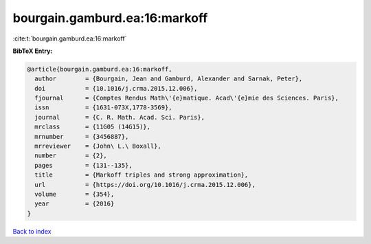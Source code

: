 bourgain.gamburd.ea:16:markoff
==============================

:cite:t:`bourgain.gamburd.ea:16:markoff`

**BibTeX Entry:**

.. code-block:: bibtex

   @article{bourgain.gamburd.ea:16:markoff,
     author        = {Bourgain, Jean and Gamburd, Alexander and Sarnak, Peter},
     doi           = {10.1016/j.crma.2015.12.006},
     fjournal      = {Comptes Rendus Math\'{e}matique. Acad\'{e}mie des Sciences. Paris},
     issn          = {1631-073X,1778-3569},
     journal       = {C. R. Math. Acad. Sci. Paris},
     mrclass       = {11G05 (14G15)},
     mrnumber      = {3456887},
     mrreviewer    = {John\ L.\ Boxall},
     number        = {2},
     pages         = {131--135},
     title         = {Markoff triples and strong approximation},
     url           = {https://doi.org/10.1016/j.crma.2015.12.006},
     volume        = {354},
     year          = {2016}
   }

`Back to index <../By-Cite-Keys.html>`_
